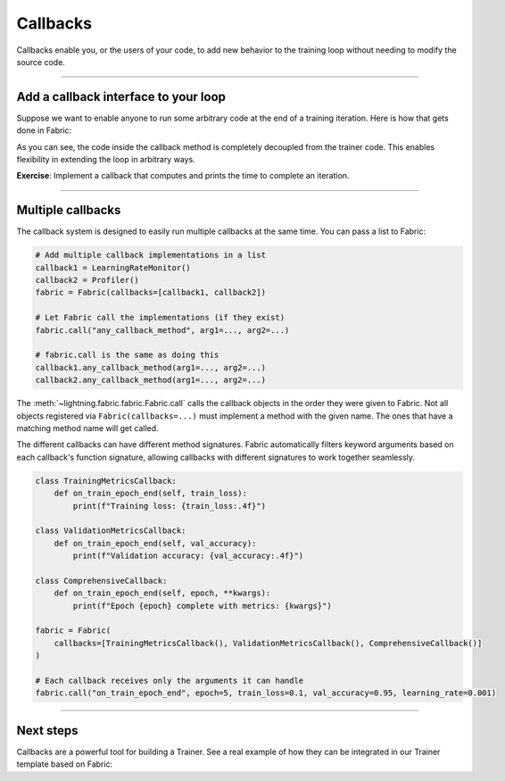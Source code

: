#########
Callbacks
#########

Callbacks enable you, or the users of your code, to add new behavior to the training loop without needing to modify the source code.


----


*************************************
Add a callback interface to your loop
*************************************

Suppose we want to enable anyone to run some arbitrary code at the end of a training iteration.
Here is how that gets done in Fabric:

.. code-block:: python
    :caption: my_callbacks.py

    class MyCallback:
        def on_train_batch_end(self, loss, output):
            # Here, put any code you want to run at the end of a training step
            ...


.. code-block:: python
    :caption: train.py
    :emphasize-lines: 4,7,18

    from lightning.fabric import Fabric

    # The code of a callback can live anywhere, away from the training loop
    from my_callbacks import MyCallback

    # Add one or several callbacks:
    fabric = Fabric(callbacks=[MyCallback()])

    ...

    for iteration, batch in enumerate(train_dataloader):
        ...
        fabric.backward(loss)
        optimizer.step()

        # Let a callback add some arbitrary processing at the appropriate place
        # Give the callback access to some variables
        fabric.call("on_train_batch_end", loss=loss, output=...)


As you can see, the code inside the callback method is completely decoupled from the trainer code.
This enables flexibility in extending the loop in arbitrary ways.

**Exercise**: Implement a callback that computes and prints the time to complete an iteration.


----


******************
Multiple callbacks
******************

The callback system is designed to easily run multiple callbacks at the same time.
You can pass a list to Fabric:

.. code-block:: python

    # Add multiple callback implementations in a list
    callback1 = LearningRateMonitor()
    callback2 = Profiler()
    fabric = Fabric(callbacks=[callback1, callback2])

    # Let Fabric call the implementations (if they exist)
    fabric.call("any_callback_method", arg1=..., arg2=...)

    # fabric.call is the same as doing this
    callback1.any_callback_method(arg1=..., arg2=...)
    callback2.any_callback_method(arg1=..., arg2=...)


The :meth:`~lightning.fabric.fabric.Fabric.call` calls the callback objects in the order they were given to Fabric.
Not all objects registered via ``Fabric(callbacks=...)`` must implement a method with the given name.
The ones that have a matching method name will get called.

The different callbacks can have different method signatures. Fabric automatically filters keyword arguments based on
each callback's function signature, allowing callbacks with different signatures to work together seamlessly.

.. code-block:: python

    class TrainingMetricsCallback:
        def on_train_epoch_end(self, train_loss):
            print(f"Training loss: {train_loss:.4f}")

    class ValidationMetricsCallback:
        def on_train_epoch_end(self, val_accuracy):
            print(f"Validation accuracy: {val_accuracy:.4f}")

    class ComprehensiveCallback:
        def on_train_epoch_end(self, epoch, **kwargs):
            print(f"Epoch {epoch} complete with metrics: {kwargs}")

    fabric = Fabric(
        callbacks=[TrainingMetricsCallback(), ValidationMetricsCallback(), ComprehensiveCallback()]
    )

    # Each callback receives only the arguments it can handle
    fabric.call("on_train_epoch_end", epoch=5, train_loss=0.1, val_accuracy=0.95, learning_rate=0.001)


----


**********
Next steps
**********

Callbacks are a powerful tool for building a Trainer.
See a real example of how they can be integrated in our Trainer template based on Fabric:

.. raw:: html

    <div class="display-card-container">
        <div class="row">

.. displayitem::
    :header: Trainer Template
    :description: Take our Fabric Trainer template and customize it for your needs
    :button_link: https://github.com/Lightning-AI/lightning/tree/master/examples/fabric/build_your_own_trainer
    :col_css: col-md-4
    :height: 150
    :tag: intermediate

.. raw:: html

        </div>
    </div>
